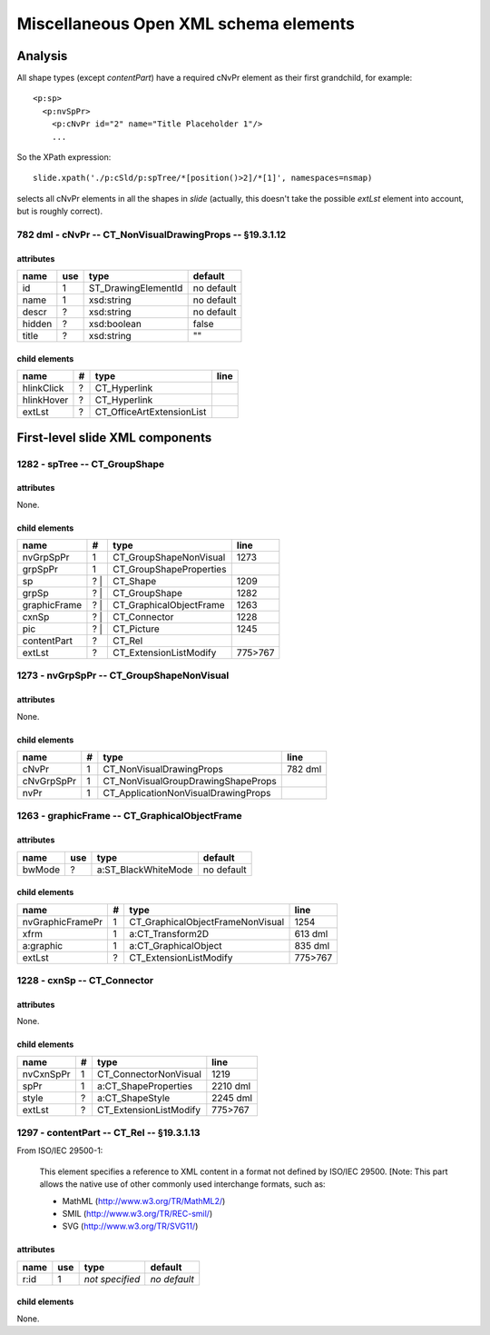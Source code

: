 ======================================
Miscellaneous Open XML schema elements
======================================

Analysis
========

All shape types (except *contentPart*) have a required cNvPr element as their
first grandchild, for example::

   <p:sp>
     <p:nvSpPr>
       <p:cNvPr id="2" name="Title Placeholder 1"/>
       ...

So the XPath expression::

   slide.xpath('./p:cSld/p:spTree/*[position()>2]/*[1]', namespaces=nsmap)

selects all cNvPr elements in all the shapes in *slide* (actually, this
doesn't take the possible *extLst* element into account, but is roughly
correct).


782 dml - cNvPr -- CT_NonVisualDrawingProps -- §19.3.1.12
---------------------------------------------------------

attributes
^^^^^^^^^^

================  ===  ===================  ==========
name              use  type                 default
================  ===  ===================  ==========
id                 1   ST_DrawingElementId  no default
name               1   xsd:string           no default
descr              ?   xsd:string           no default
hidden             ?   xsd:boolean          false
title              ?   xsd:string           ""
================  ===  ===================  ==========


child elements
^^^^^^^^^^^^^^

================  ===  ================================  ========
name               #   type                              line
================  ===  ================================  ========
hlinkClick         ?   CT_Hyperlink
hlinkHover         ?   CT_Hyperlink
extLst             ?   CT_OfficeArtExtensionList
================  ===  ================================  ========


First-level slide XML components
================================

1282 - spTree -- CT_GroupShape
------------------------------

attributes
^^^^^^^^^^

None.


child elements
^^^^^^^^^^^^^^

============  ===  =======================  ========
name           #   type                     line
============  ===  =======================  ========
nvGrpSpPr      1   CT_GroupShapeNonVisual   1273
grpSpPr        1   CT_GroupShapeProperties
sp            ? |  CT_Shape                 1209
grpSp         ? |  CT_GroupShape            1282
graphicFrame  ? |  CT_GraphicalObjectFrame  1263
cxnSp         ? |  CT_Connector             1228
pic           ? |  CT_Picture               1245
contentPart   ?    CT_Rel
extLst         ?   CT_ExtensionListModify   775>767
============  ===  =======================  ========


1273 - nvGrpSpPr -- CT_GroupShapeNonVisual
------------------------------------------

attributes
^^^^^^^^^^

None.


child elements
^^^^^^^^^^^^^^

============  ===  ===================================  ========
name           #   type                                 line
============  ===  ===================================  ========
cNvPr          1   CT_NonVisualDrawingProps             782 dml
cNvGrpSpPr     1   CT_NonVisualGroupDrawingShapeProps
nvPr           1   CT_ApplicationNonVisualDrawingProps
============  ===  ===================================  ========


1263 - graphicFrame -- CT_GraphicalObjectFrame
----------------------------------------------

attributes
^^^^^^^^^^

================  ===  ===================  ==========
name              use  type                 default
================  ===  ===================  ==========
bwMode             ?   a:ST_BlackWhiteMode  no default
================  ===  ===================  ==========


child elements
^^^^^^^^^^^^^^

================  ===  ================================  ========
name               #   type                              line
================  ===  ================================  ========
nvGraphicFramePr   1   CT_GraphicalObjectFrameNonVisual  1254
xfrm               1   a:CT_Transform2D                  613 dml
a:graphic          1   a:CT_GraphicalObject              835 dml
extLst             ?   CT_ExtensionListModify            775>767
================  ===  ================================  ========


1228 - cxnSp -- CT_Connector
----------------------------

attributes
^^^^^^^^^^

None.


child elements
^^^^^^^^^^^^^^

================  ===  ================================  ========
name               #   type                              line
================  ===  ================================  ========
nvCxnSpPr          1   CT_ConnectorNonVisual             1219
spPr               1   a:CT_ShapeProperties              2210 dml
style              ?   a:CT_ShapeStyle                   2245 dml
extLst             ?   CT_ExtensionListModify            775>767
================  ===  ================================  ========


1297 - contentPart -- CT_Rel  -- §19.3.1.13
-------------------------------------------

From ISO/IEC 29500-1:

   This element specifies a reference to XML content in a format not defined
   by ISO/IEC 29500. [Note: This part allows the native use of other commonly
   used interchange formats, such as:
   
   * MathML (http://www.w3.org/TR/MathML2/)
   * SMIL (http://www.w3.org/TR/REC-smil/)
   * SVG (http://www.w3.org/TR/SVG11/)

attributes
^^^^^^^^^^

================  ===  ===================  ============
name              use  type                 default
================  ===  ===================  ============
r:id               1   *not specified*      *no default*
================  ===  ===================  ============


child elements
^^^^^^^^^^^^^^

None.


